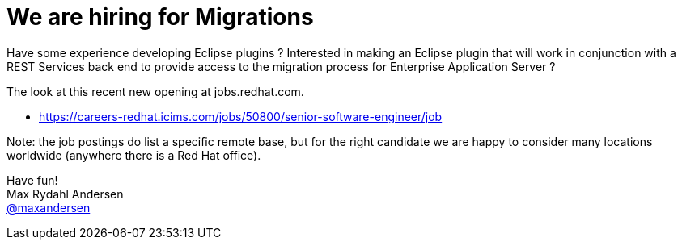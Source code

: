 = We are hiring for Migrations
:page-date: 2016-04-15
:page-layout: blog
:page-author: maxandersen
:page-tags: [job, jbosscentral]

Have some experience developing Eclipse plugins ? Interested in making
an Eclipse plugin that will work in conjunction with a REST Services
back end to provide access to the migration process for Enterprise Application Server ?

The look at this recent new opening at jobs.redhat.com.

* https://careers-redhat.icims.com/jobs/50800/senior-software-engineer/job

Note: the job postings do list a specific remote base, but for the right candidate we are happy to consider many locations worldwide (anywhere there is a Red Hat office).

Have fun! +
Max Rydahl Andersen +
http://twitter.com/maxandersen[@maxandersen]


